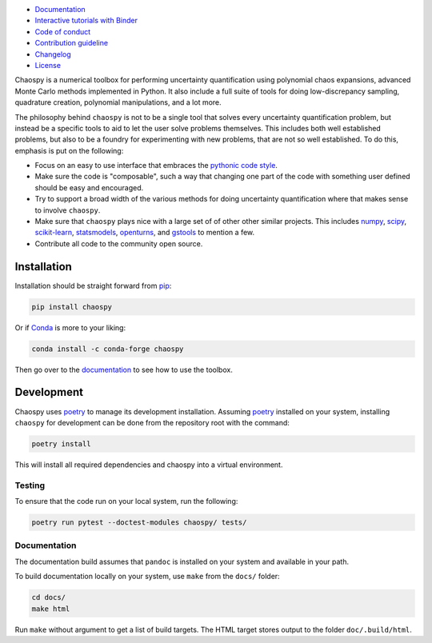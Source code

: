 .. image:: https://github.com/jonathf/chaospy/raw/master/docs/_static/chaospy_logo.svg
   :height: 200 px
   :width: 200 px
   :align: center

|circleci| |codecov| |readthedocs| |downloads| |pypi|

.. |circleci| image:: https://img.shields.io/circleci/build/github/jonathf/chaospy/master
    :target: https://circleci.com/gh/jonathf/chaospy/tree/master
.. |codecov| image:: https://img.shields.io/codecov/c/github/jonathf/chaospy
    :target: https://codecov.io/gh/jonathf/chaospy
.. |readthedocs| image:: https://img.shields.io/readthedocs/chaospy
    :target: https://chaospy.readthedocs.io/en/master/?badge=master
.. |downloads| image:: https://img.shields.io/pypi/dm/chaospy
    :target: https://pypistats.org/packages/chaospy
.. |pypi| image:: https://img.shields.io/pypi/v/chaospy
    :target: https://pypi.org/project/chaospy

* `Documentation <https://chaospy.readthedocs.io/en/master>`_
* `Interactive tutorials with Binder <https://mybinder.org/v2/gh/jonathf/chaospy/master?filepath=docs%2Fuser_guide>`_
* `Code of conduct <https://github.com/jonathf/chaospy/blob/master/CODE_OF_CONDUCT.md>`_
* `Contribution guideline <https://github.com/jonathf/chaospy/blob/master/CONTRIBUTING.md>`_
* `Changelog <https://github.com/jonathf/chaospy/blob/master/CHANGELOG.md>`_
* `License <https://github.com/jonathf/chaospy/blob/master/LICENCE.txt>`_

Chaospy is a numerical toolbox for performing uncertainty quantification using
polynomial chaos expansions, advanced Monte Carlo methods implemented in
Python. It also include a full suite of tools for doing low-discrepancy
sampling, quadrature creation, polynomial manipulations, and a lot more.

The philosophy behind ``chaospy`` is not to be a single tool that solves every
uncertainty quantification problem, but instead be a specific tools to aid to
let the user solve problems themselves. This includes both well established
problems, but also to be a foundry for experimenting with new problems, that
are not so well established. To do this, emphasis is put on the following:

* Focus on an easy to use interface that embraces the `pythonic code style
  <https://docs.python-guide.org/writing/style/>`_.
* Make sure the code is "composable", such a way that changing one part of the
  code with something user defined should be easy and encouraged.
* Try to support a broad width of the various methods for doing uncertainty
  quantification where that makes sense to involve ``chaospy``.
* Make sure that ``chaospy`` plays nice with a large set of of other other
  similar projects. This includes `numpy <https://numpy.org/>`_, `scipy
  <https://scipy.org/>`_, `scikit-learn <https://scikit-learn.org>`_,
  `statsmodels <https://statsmodels.org/>`_, `openturns
  <https://openturns.org/>`_, and `gstools <https://geostat-framework.org/>`_
  to mention a few.
* Contribute all code to the community open source.

Installation
============

Installation should be straight forward from `pip <https://pypi.org/>`_:

.. code-block:: bash

    pip install chaospy

Or if `Conda <https://conda.io/>`_ is more to your liking:

.. code-block:: bash

    conda install -c conda-forge chaospy

Then go over to the `documentation <https://chaospy.readthedocs.io/en/master>`_
to see how to use the toolbox.

Development
===========

Chaospy uses `poetry`_ to manage its development installation. Assuming
`poetry`_ installed on your system, installing ``chaospy`` for development can
be done from the repository root with the command:

.. code-block:: bash

    poetry install

This will install all required dependencies and chaospy into a virtual
environment.

.. _poetry: https://poetry.eustace.io/

Testing
-------

To ensure that the code run on your local system, run the following:

.. code-block:: bash

    poetry run pytest --doctest-modules chaospy/ tests/

Documentation
-------------

The documentation build assumes that ``pandoc`` is installed on your
system and available in your path.

To build documentation locally on your system, use ``make`` from the ``docs/``
folder:

.. code-block:: bash

    cd docs/
    make html

Run ``make`` without argument to get a list of build targets.
The HTML target stores output to the folder ``doc/.build/html``.

